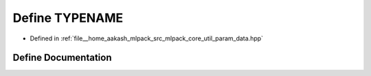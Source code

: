 .. _exhale_define_param__data_8hpp_1ac909d914008cce49fa42ddd10b9b36c5:

Define TYPENAME
===============

- Defined in :ref:`file__home_aakash_mlpack_src_mlpack_core_util_param_data.hpp`


Define Documentation
--------------------


.. doxygendefine:: TYPENAME
